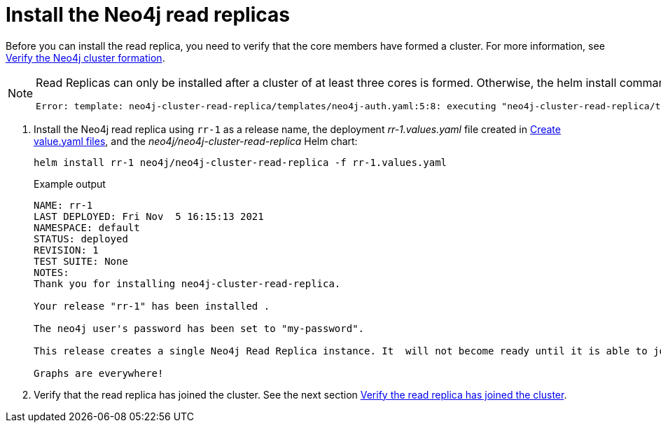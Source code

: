[role=enterprise-edition]
[[cc-install-rr]]
= Install the Neo4j read replicas

Before you can install the read replica, you need to verify that the core members have formed a cluster. 
For more information, see xref:kubernetes/quickstart-cluster/verify-cluster-formation.adoc#verify-cores[Verify the Neo4j cluster formation].

[NOTE]
====
Read Replicas can only be installed after a cluster of at least three cores is formed.
Otherwise, the helm install command throws the following error:
----
Error: template: neo4j-cluster-read-replica/templates/neo4j-auth.yaml:5:8: executing "neo4j-cluster-read-replica/templates/neo4j-auth.yaml" at <include "neo4j.checkIfClusterIsPresent" .>: error calling include: template: neo4j-cluster-read-replica/templates/_helpers.tpl:84:11: executing "neo4j.checkIfClusterIsPresent" at <fail "Cannot install Read Replica until a cluster of 3 or more cores is formed">: error calling fail: Cannot install Read Replica until a cluster of 3 or more cores is formed
----
====

. Install the Neo4j read replica using `rr-1` as a release name, the deployment _rr-1.values.yaml_ file created in xref:kubernetes/quickstart-cluster/create-value-file.adoc[Create value.yaml files], and the _neo4j/neo4j-cluster-read-replica_ Helm chart:
+
[source, shell, subs="attributes"]
----
helm install rr-1 neo4j/neo4j-cluster-read-replica -f rr-1.values.yaml
----
+
.Example output
[source, role=noheader, subs="attributes"]
----
NAME: rr-1
LAST DEPLOYED: Fri Nov  5 16:15:13 2021
NAMESPACE: default
STATUS: deployed
REVISION: 1
TEST SUITE: None
NOTES:
Thank you for installing neo4j-cluster-read-replica.

Your release "rr-1" has been installed .

The neo4j user's password has been set to "my-password".

This release creates a single Neo4j Read Replica instance. It  will not become ready until it is able to join a working Neo4j cluster.

Graphs are everywhere!
----

. Verify that the read replica has joined the cluster.
See the next section xref:kubernetes/quickstart-cluster/verify-rr-joined.adoc[Verify the read replica has joined the cluster].


